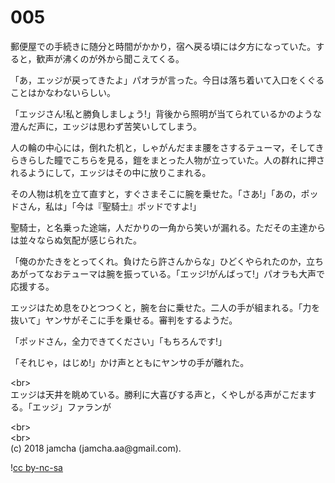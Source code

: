 #+OPTIONS: toc:nil
#+OPTIONS: \n:t

* 005

  郵便屋での手続きに随分と時間がかかり，宿へ戻る頃には夕方になっていた。すると，歓声が沸くのが外から聞こえてくる。

  「あ，エッジが戻ってきたよ」パオラが言った。今日は落ち着いて入口をくぐることはかなわないらしい。

  「エッジさん!私と勝負しましょう!」背後から照明が当てられているかのような澄んだ声に，エッジは思わず苦笑いしてしまう。

  人の輪の中心には，倒れた机と，しゃがんだまま腰をさするテューマ，そしてきらきらした瞳でこちらを見る，鎧をまとった人物が立っていた。人の群れに押されるようにして，エッジはその中に放りこまれる。

  その人物は机を立て直すと，すぐさまそこに腕を乗せた。「さあ!」「あの，ポッドさん，私は」「今は『聖騎士』ポッドですよ!」

  聖騎士，と名乗った途端，人だかりの一角から笑いが漏れる。ただその主達からは並々ならぬ気配が感じられた。

  「俺のかたきをとってくれ。負けたら許さんからな」ひどくやられたのか，立ちあがってなおテューマは腕を振っている。「エッジ!がんばって!」パオラも大声で応援する。

  エッジはため息をひとつつくと，腕を台に乗せた。二人の手が組まれる。「力を抜いて」ヤンサがそこに手を乗せる。審判をするようだ。

  「ポッドさん，全力できてください」「もちろんです!」

  「それじゃ，はじめ!」かけ声とともにヤンサの手が離れた。

  <br>
  エッジは天井を眺めている。勝利に大喜びする声と，くやしがる声がこだまする。「エッジ」ファランが

  <br>
  <br>
  (c) 2018 jamcha (jamcha.aa@gmail.com).

  ![[http://i.creativecommons.org/l/by-nc-sa/4.0/88x31.png][cc by-nc-sa]]
